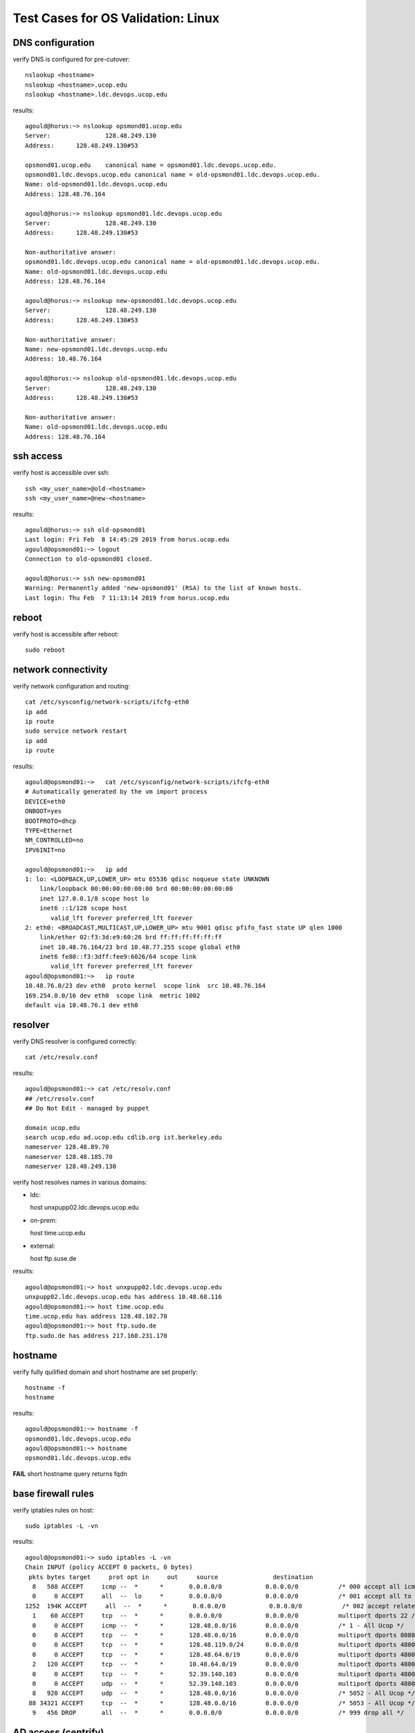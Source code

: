 Test Cases for OS Validation: Linux
===================================

DNS configuration
-----------------

verify DNS is configured for pre-cutover::

  nslookup <hostname>
  nslookup <hostname>.ucop.edu
  nslookup <hostname>.ldc.devops.ucop.edu

results::

  agould@horus:~> nslookup opsmond01.ucop.edu
  Server:		128.48.249.130
  Address:	128.48.249.130#53
  
  opsmond01.ucop.edu	canonical name = opsmond01.ldc.devops.ucop.edu.
  opsmond01.ldc.devops.ucop.edu	canonical name = old-opsmond01.ldc.devops.ucop.edu.
  Name:	old-opsmond01.ldc.devops.ucop.edu
  Address: 128.48.76.164
  
  agould@horus:~> nslookup opsmond01.ldc.devops.ucop.edu
  Server:		128.48.249.130
  Address:	128.48.249.130#53
  
  Non-authoritative answer:
  opsmond01.ldc.devops.ucop.edu	canonical name = old-opsmond01.ldc.devops.ucop.edu.
  Name:	old-opsmond01.ldc.devops.ucop.edu
  Address: 128.48.76.164
  
  agould@horus:~> nslookup new-opsmond01.ldc.devops.ucop.edu
  Server:		128.48.249.130
  Address:	128.48.249.130#53
  
  Non-authoritative answer:
  Name:	new-opsmond01.ldc.devops.ucop.edu
  Address: 10.48.76.164
  
  agould@horus:~> nslookup old-opsmond01.ldc.devops.ucop.edu
  Server:		128.48.249.130
  Address:	128.48.249.130#53
  
  Non-authoritative answer:
  Name:	old-opsmond01.ldc.devops.ucop.edu
  Address: 128.48.76.164



ssh access
----------

verify host is accessible over ssh::

  ssh <my_user_name>@old-<hostname>
  ssh <my_user_name>@new-<hostname>

results::

  agould@horus:~> ssh old-opsmond01
  Last login: Fri Feb  8 14:45:29 2019 from horus.ucop.edu
  agould@opsmond01:~> logout
  Connection to old-opsmond01 closed.

  agould@horus:~> ssh new-opsmond01
  Warning: Permanently added 'new-opsmond01' (RSA) to the list of known hosts.
  Last login: Thu Feb  7 11:13:14 2019 from horus.ucop.edu


reboot
------

verify host is accessible after reboot::

  sudo reboot


network connectivity
--------------------

verify network configuration and routing::

  cat /etc/sysconfig/network-scripts/ifcfg-eth0
  ip add
  ip route
  sudo service network restart
  ip add
  ip route

results::

  agould@opsmond01:~>   cat /etc/sysconfig/network-scripts/ifcfg-eth0
  # Automatically generated by the vm import process
  DEVICE=eth0
  ONBOOT=yes
  BOOTPROTO=dhcp
  TYPE=Ethernet
  NM_CONTROLLED=no
  IPV6INIT=no
  
  agould@opsmond01:~>   ip add
  1: lo: <LOOPBACK,UP,LOWER_UP> mtu 65536 qdisc noqueue state UNKNOWN 
      link/loopback 00:00:00:00:00:00 brd 00:00:00:00:00:00
      inet 127.0.0.1/8 scope host lo
      inet6 ::1/128 scope host 
         valid_lft forever preferred_lft forever
  2: eth0: <BROADCAST,MULTICAST,UP,LOWER_UP> mtu 9001 qdisc pfifo_fast state UP qlen 1000
      link/ether 02:f3:3d:e9:60:26 brd ff:ff:ff:ff:ff:ff
      inet 10.48.76.164/23 brd 10.48.77.255 scope global eth0
      inet6 fe80::f3:3dff:fee9:6026/64 scope link 
         valid_lft forever preferred_lft forever
  agould@opsmond01:~>   ip route
  10.48.76.0/23 dev eth0  proto kernel  scope link  src 10.48.76.164 
  169.254.0.0/16 dev eth0  scope link  metric 1002 
  default via 10.48.76.1 dev eth0 


resolver
--------

verify DNS resolver is configured correctly::

  cat /etc/resolv.conf

results::

  agould@opsmond01:~> cat /etc/resolv.conf
  ## /etc/resolv.conf
  ## Do Not Edit - managed by puppet
  
  domain ucop.edu
  search ucop.edu ad.ucop.edu cdlib.org ist.berkeley.edu
  nameserver 128.48.89.70
  nameserver 128.48.185.70
  nameserver 128.48.249.130


verify host resolves names in various domains:

- ldc::

  host unxpupp02.ldc.devops.ucop.edu

- on-prem::

  host time.ucop.edu

- external::

  host ftp.suse.de

results::

  agould@opsmond01:~> host unxpupp02.ldc.devops.ucop.edu
  unxpupp02.ldc.devops.ucop.edu has address 10.48.68.116
  agould@opsmond01:~> host time.ucop.edu
  time.ucop.edu has address 128.48.102.70
  agould@opsmond01:~> host ftp.sudo.de
  ftp.sudo.de has address 217.160.231.170


hostname
--------

verify fully quilified domain and short hostname are set properly::

  hostname -f
  hostname

results::

  agould@opsmond01:~> hostname -f
  opsmond01.ldc.devops.ucop.edu
  agould@opsmond01:~> hostname
  opsmond01.ldc.devops.ucop.edu

**FAIL** short hostname query returns fqdn


base firewall rules
-------------------

verify iptables rules on host::

  sudo iptables -L -vn

results::

  agould@opsmond01:~> sudo iptables -L -vn
  Chain INPUT (policy ACCEPT 0 packets, 0 bytes)
   pkts bytes target     prot opt in     out     source               destination
    8   588 ACCEPT     icmp --  *      *       0.0.0.0/0            0.0.0.0/0           /* 000 accept all icmp */
    0     0 ACCEPT     all  --  lo     *       0.0.0.0/0            0.0.0.0/0           /* 001 accept all to lo interface */
  1252  194K ACCEPT     all  --  *      *       0.0.0.0/0            0.0.0.0/0           /* 002 accept related established rules */ state RELATED,ESTABLISHED
    1    60 ACCEPT     tcp  --  *      *       0.0.0.0/0            0.0.0.0/0           multiport dports 22 /* 003 accept all ssh */ state NEW
    0     0 ACCEPT     icmp --  *      *       128.48.0.0/16        0.0.0.0/0           /* 1 - All Ucop */
    0     0 ACCEPT     tcp  --  *      *       128.48.0.0/16        0.0.0.0/0           multiport dports 8080,8081,5001 /* 110 - class ca::apm::server::firewall */ state NEW
    0     0 ACCEPT     tcp  --  *      *       128.48.119.0/24      0.0.0.0/0           multiport dports 48000:48030 /* 110 - class ca::uim::robot::firewall */ state NEW
    0     0 ACCEPT     tcp  --  *      *       128.48.64.0/19       0.0.0.0/0           multiport dports 48000:48030 /* 111 - class ca::uim::robot::firewall */ state NEW
    2   120 ACCEPT     tcp  --  *      *       10.48.64.0/19        0.0.0.0/0           multiport dports 48000:48030 /* 112 - class ca::uim::robot::firewall */ state NEW
    0     0 ACCEPT     tcp  --  *      *       52.39.140.103        0.0.0.0/0           multiport dports 48000:48099 /* 200 - TCP access from AWS */ state NEW
    0     0 ACCEPT     udp  --  *      *       52.39.140.103        0.0.0.0/0           multiport dports 48000:48099 /* 300 - UDP access from AWS */ state NEW
    8   920 ACCEPT     udp  --  *      *       128.48.0.0/16        0.0.0.0/0           /* 5052 - All Ucop */
   88 34321 ACCEPT     tcp  --  *      *       128.48.0.0/16        0.0.0.0/0           /* 5053 - All Ucop */
    9   456 DROP       all  --  *      *       0.0.0.0/0            0.0.0.0/0           /* 999 drop all */


AD access (centrify)
--------------------

verify host is connected to it's centify zone::

  adinfo

results::

  agould@opsmond01:~> adinfo
  Local host name:   opsmond01
  Joined to domain:  ad.ucop.edu
  Joined as:         opsmond01.ad.ucop.edu
  Pre-win2K name:    opsmond01
  Current DC:        p-irc-dc04.ad.ucop.edu
  Preferred site:    SDSC
  Subnet site:
    Warning! Unable to locate computer's subnet site in Active Directory.
    Please advise your system administrator.
  Zone:              ad.ucop.edu/Unix/Zones/drtools
  CentrifyDC mode:   connected
  Licensed Features: Enabled

**WARN** - subnet site not in AD


puppet
------

verify puppet is configurd and running properly::

  sudo tail -2 /var/log/puppet/puppet.log
  sudo puppet agent -t --noop

results::

  agould@opsmond01:~>   sudo tail -2 /var/log/puppet/puppet.log
  Tue Feb 12 10:37:54 -0800 2019 /Stage[main]/Puplab_fw::Post/Firewall[999 drop all]/ensure (notice): created
  Tue Feb 12 10:37:58 -0800 2019 Puppet (notice): Finished catalog run in 18.24 seconds
  agould@opsmond01:~>   sudo puppet agent -t --noop
  Info: Retrieving pluginfacts
  Info: Retrieving plugin
  Info: Loading facts
  Info: Loading facts
  Info: Caching catalog for opsmond01.ldc.devops.ucop.edu
  Info: Applying configuration version '1549994190'
  Notice: Finished catalog run in 8.49 seconds


remote logging
--------------

verify logs are syncing to central log host::

  sudo grep -v ^# /etc/rsyslog.d/remote.conf
  sudo netstat -taupn | grep syslog

results::

  agould@opsmond01:~>   sudo grep -v ^# /etc/rsyslog.d/remote.conf
  
  $WorkDirectory /var/spool/rsyslog # where to place spool files
  $ActionQueueFileName uniqName # unique name prefix for spool files
  $ActionQueueMaxDiskSpace 1g   # 1gb space limit (use as much as possible)
  $ActionQueueSaveOnShutdown on # save messages to disk on shutdown
  $ActionQueueType LinkedList   # run asynchronously
  $ActionResumeRetryCount -1    # infinite retries if host is down
  *.* @@loghost.ucop.edu:5140
  authpriv.* @@sdsc-qrad-ha-vip.ucop.edu:514
  
  agould@opsmond01:~>   sudo netstat -taupn | grep syslog
  tcp        0      0 10.48.76.164:41484          128.48.68.177:514           ESTABLISHED 1163/rsyslogd
  tcp        0      0 10.48.76.164:45920          128.48.68.114:5140          ESTABLISHED 1163/rsyslogd


backups
-------

verify nightly backups are configured and running::

  sudo service avagent status
  sudo tail /var/avamar/avagent.log

results::

  agould@opsmond01:~>   sudo service avagent status
  avagent Info: Client Agent is running.
  avagent Info: Client activated with MCS "ava-sd-util.ucop.edu:28001"
  avagent Info: Client using DPN "ava-sd-util.ucop.edu"
  avagent Info: avagent script version 11
    version:     7.2.101-32
    build date:  Dec 20 2015 10:35:00
    msg format:  13-10
    SSL:         TLSv1   OpenSSL 1.0.1e-fips 11 Feb 2013
    Zlib:        1.2.3
    LZO:         1.08 Jul 12 2002
    platform:    Linux
    OS version:  SLES-64
    Processor:   x86_64
  
  agould@opsmond01:~>   sudo tail /var/avamar/avagent.log
  2019-02-12 11:09:57 avagent Info <6626>: Agent Main: Client ID (cid) = 8dfebd0584edf89efdc009526cc009d2199e263b
  2019-02-12 11:09:57 avagent Info <18918>: Registration: Processing secure registration with the MCS.
  2019-02-12 11:09:57 avagent Info <18921>: Registration: Requesting root CA from the MCS.
  2019-02-12 11:11:00 avagent Error <5365>: Cannot connect to 128.48.72.99:28001.
  2019-02-12 11:11:00 avagent Info <5059>: unable to connect, sleep(60) then retrying
  2019-02-12 11:13:03 avagent Error <5365>: Cannot connect to 128.48.72.99:28001.
  2019-02-12 11:13:03 avagent Info <5059>: unable to connect, sleep(60) then retrying
  2019-02-12 11:14:57 avagent Info <5705>: Updating IP address with the MCS. local IP='10.48.76.164', registered IP='(none)', port changed:false
  2019-02-12 11:15:06 avagent Error <5365>: Cannot connect to 128.48.72.99:28001.
  2019-02-12 11:15:06 avagent Info <5059>: unable to connect, sleep(60) then retrying

**FAIL** - unable to connect with backup server. probably not registered.

monitoring
----------

verify monitoring agent is communicating with servers::

  ps aux| grep nimbus
  tail /apps/CA/uim/robot/controller.log

result::

  agould@opsmond01:~> ps aux| grep nimbus
  agould    9925  0.0  0.0 103324   848 pts/0    S+   11:21   0:00 grep nimbus
  root     15237  0.0  0.0  12332   748 ?        Ss   Feb11   0:01 ./nimbus /data/uim
  root     15239  0.0  0.0  26276  3264 ?        S    Feb11   0:05 nimbus(controller)
  root     15240  0.0  0.0  90600  2060 ?        Sl   Feb11   0:03 nimbus(spooler)
  root     15242  0.0  0.0  15036  2180 ?        S    Feb11   0:01 nimbus(hdb)
  root     15244  0.0  0.0  93636  2612 ?        Sl   Feb11   0:05 nimbus(cdm)

  agould@opsmond01:~>   tail /apps/CA/uim/robot/controller.log
  Jul 29 21:07:48:701 [140198000252672] Controller:  Loglevel = 0, Logfile = controller.log
  Jul 29 21:07:48:704 [140198000252672] Controller:  Running as user root (0)
  Jul 29 21:07:48:704 [140198000252672] Controller: -----
  Jul 29 21:07:48:747 [140198000252672] Controller: Controller on opsmond01 port 48000 started
  Jul 29 21:07:48:869 [140198000252672] Controller: send_internal_alarm - failed to flush message (permission denied)
  Jul 29 21:07:49:924 [140198000252672] Controller: Hub T3_Dev1_Hub(128.48.119.29) contact established
  Jul 29 21:07:49:975 [140198000252672] Controller: Specified IP (128.48.97.102) is not recognized as a local ip. No IP change, using 128.48.74.37
  Aug  3 19:52:06:112 [140198000252672] Controller: failed to send alive to hub T3_Dev1_Hub(128.48.119.29) - communication error
  Aug 11 07:32:21:309 [140198000252672] Controller: Going down...
  Aug 11 07:32:21:357 [140198000252672] Controller: Down

**FAIL** - not connecting to UIM hub (or so it appears)
